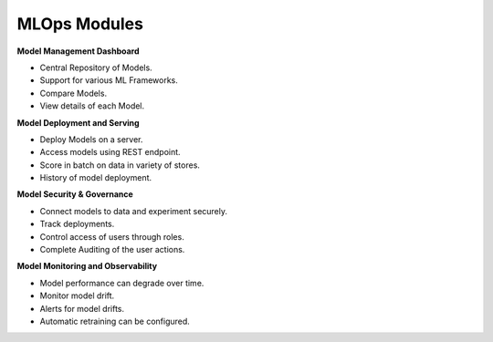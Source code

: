 MLOps Modules
============

**Model Management Dashboard**

- Central Repository of Models​.
- Support for various ML Frameworks​.
- Compare Models​.
- View details of each Model.


**Model Deployment and Serving**

- Deploy Models on a server.
- Access models using REST endpoint.
- Score in batch on data in variety of stores.
- History of model deployment.

**Model Security & Governance**

- Connect models to data and experiment securely.
- Track deployments.
- Control access of users through roles.
- Complete Auditing of the user actions.

**Model Monitoring and Observability**

- Model performance can degrade over time.
- Monitor model drift.
- Alerts for model drifts.
- Automatic retraining can be configured.



